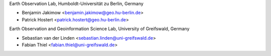 Earth Observation Lab, Humboldt-Universität zu Berlin, Germany

* Benjamin Jakimow <benjamin.jakimow@geo.hu-berlin.de>
* Patrick Hostert <patrick.hostert@geo.hu-berlin.de>

Earth Observation and Geoinformation Science Lab, University of Greifswald, Germany

* Sebastian van der Linden <sebastian.linden@uni-greifswald.de>
* Fabian Thiel <fabian.thiel@uni-greifswald.de>
